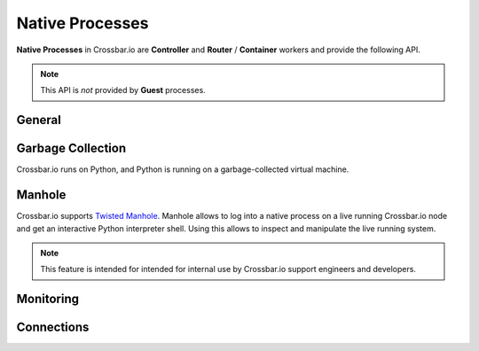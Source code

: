 Native Processes
================

**Native Processes** in Crossbar.io are **Controller** and **Router** / **Container** workers and provide the following API.

.. note:: This API is *not* provided by **Guest** processes.


General
-------

.. automethod:: crossbar.common.process.NativeProcessSession.utcnow()

.. automethod:: crossbar.common.process.NativeProcessSession.started()

.. automethod:: crossbar.common.process.NativeProcessSession.uptime()


Garbage Collection
------------------

Crossbar.io runs on Python, and Python is running on a garbage-collected virtual machine.

.. automethod:: crossbar.common.process.NativeProcessSession.trigger_gc()


Manhole
-------

Crossbar.io supports `Twisted Manhole <http://twistedmatrix.com/documents/current/api/twisted.manhole.html>`__. Manhole allows to log into a native process on a live running Crossbar.io node and get an interactive Python interpreter shell. Using this allows to inspect and manipulate the live running system.

.. note:: This feature is intended for intended for internal use by
    Crossbar.io support engineers and developers.

.. automethod:: crossbar.common.process.NativeProcessSession.start_manhole(config)

.. automethod:: crossbar.common.process.NativeProcessSession.stop_manhole()

.. automethod:: crossbar.common.process.NativeProcessSession.get_manhole()


Monitoring
----------

.. automethod:: crossbar.common.process.NativeProcessSession.start_connection()

.. automethod:: crossbar.common.process.NativeProcessSession.stop_connection()

.. automethod:: crossbar.common.process.NativeProcessSession.get_connections()


Connections
-----------

.. automethod:: crossbar.common.process.NativeProcessSession.get_process_info()

.. automethod:: crossbar.common.process.NativeProcessSession.get_process_stats()

.. automethod:: crossbar.common.process.NativeProcessSession.set_process_stats_monitoring()

